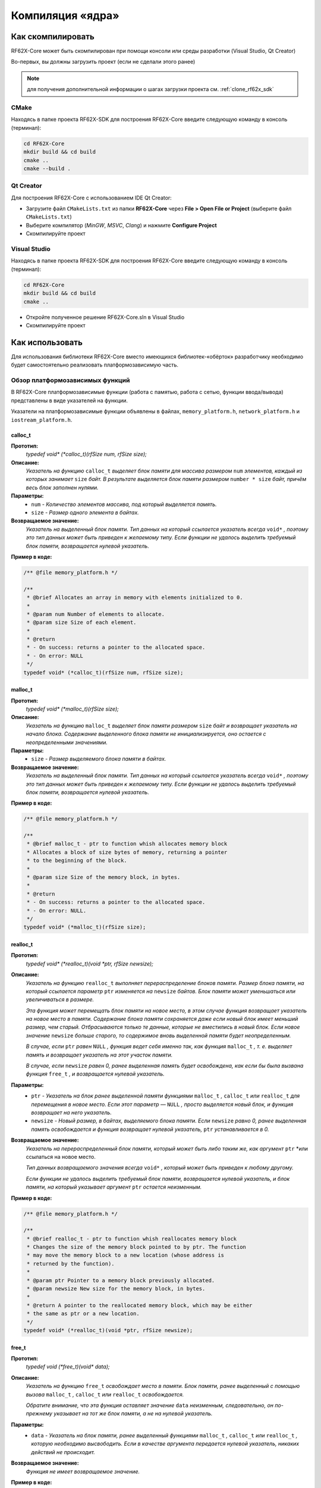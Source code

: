 .. _compilation_rf62x_core:

*******************************************************************************
Компиляция «ядра»
*******************************************************************************

.. _how_to_compile_rf62x_core:

Как скомпилировать
===============================================================================

RF62X-Core может быть скомпилирован при помощи консоли или среды разработки (Visual Studio, Qt Creator)

Во-первых, вы должны загрузить проект (если не сделали этого ранее)

.. note::
   для получения дополнительной информации о шагах загрузки проекта см. :ref:`clone_rf62x_sdk`

.. _how_to_compile_rf62x_core_cmake:

CMake
-------------------------------------------------------------------------------

Находясь в папке проекта RF62X-SDK для построения RF62X-Core 
введите следующую команду в консоль (терминал):

.. code-block:: bash

   cd RF62X-Core
   mkdir build && cd build
   cmake ..
   cmake --build .

.. _how_to_compile_rf62x_core_qt_creator:

Qt Creator
-------------------------------------------------------------------------------

Для построения RF62X-Core с использованием IDE Qt Creator: 

-  Загрузите файл ``CMakeLists.txt`` из папки **RF62X-Core** через 
   **File > Open File or Project** (выберите файл ``CMakeLists.txt``)
-  Выберите компилятор (*MinGW*, *MSVC*, *Clang*)
   и нажмите **Configure Project** 
-  Скомпилируйте проект

.. _how_to_compile_rf62x_core_vs:

Visual Studio
-------------------------------------------------------------------------------

Находясь в папке проекта RF62X-SDK для построения RF62X-Core  
введите следующую команду в консоль (терминал):

.. code-block:: bash

   cd RF62X-Core
   mkdir build && cd build
   cmake ..

-  Откройте полученное решение RF62X-Core.sln в Visual Studio
-  Скомпилируйте проект

.. _rf62x_core_description_how_to_use:

Как использовать
===============================================================================

Для использования библиотеки RF62X-Core вместо имеющихся библиотек-«обёрток» 
разработчику необходимо будет самостоятельно реализовать платформозависимую 
часть.

.. _rf62x_core_description_dependence:

Обзор платформозависимых функций
-------------------------------------------------------------------------------

В RF62X-Core платформозависимые функции (работа с памятью, работа с сетью, 
функции ввода/вывода) представлены в виде указателей на функции. 

Указатели на платформозависимые функции объявлены в файлах, 
``memory_platform.h``, ``network_platform.h`` и ``iostream_platform.h``.

**calloc_t**
^^^^^^^^^^^^^^^^^^^^^^^^^^^^^^^^^^^^^^^^^^^^^^^^^^^^^^^^^^^^^^^^^^^^^^^^^^^^^^^

**Прототип:**
   *typedef void\* (\*calloc_t)(rfSize num, rfSize size);*

**Описание:**
   *Указатель на функцию* ``calloc_t`` *выделяет блок памяти для массива размером* 
   ``num`` *элементов, каждый из которых занимает* ``size`` *байт. В результате* 
   *выделяется блок памяти размером* ``number * size`` *байт, причём весь* 
   *блок заполнен нулями.* 

**Параметры:**
   - ``num`` *- Количество элементов массива, под который выделяется память.*
   - ``size`` *- Размер одного элемента в байтах.*

**Возвращаемое значение:**
   *Указатель на выделенный блок памяти. Тип данных на который ссылается* 
   *указатель всегда* ``void*`` *, поэтому это тип данных может быть приведен* 
   *к желаемому типу. Если функции не удалось выделить требуемый блок* 
   *памяти, возвращается нулевой указатель.*

**Пример в коде:**

.. code-block:: cpp

   /** @file memory_platform.h */

   /**
    * @brief Allocates an array in memory with elements initialized to 0.
    *
    * @param num Number of elements to allocate.
    * @param size Size of each element.
    *
    * @return
    * - On success: returns a pointer to the allocated space.
    * - On error: NULL
    */
   typedef void* (*calloc_t)(rfSize num, rfSize size);


**malloc_t**
^^^^^^^^^^^^^^^^^^^^^^^^^^^^^^^^^^^^^^^^^^^^^^^^^^^^^^^^^^^^^^^^^^^^^^^^^^^^^^^

**Прототип:**
   *typedef void\* (\*malloc_t)(rfSize size);*

**Описание:**
   *Указатель на функцию* ``malloc_t`` *выделяет блок памяти размером* ``size`` 
   *байт и возвращает указатель на начало блока. Содержание выделенного блока* 
   *памяти не инициализируется, оно остается с неопределенными значениями.* 

**Параметры:**
   - ``size`` *- Размер выделяемого блока памяти в байтах.*

**Возвращаемое значение:**
   *Указатель на выделенный блок памяти. Тип данных на который ссылается* 
   *указатель всегда* ``void*`` *, поэтому это тип данных может быть приведен* 
   *к желаемому типу. Если функции не удалось выделить требуемый блок* 
   *памяти, возвращается нулевой указатель.*

**Пример в коде:**
   
.. code-block:: cpp

   /** @file memory_platform.h */

   /**
    * @brief malloc_t - ptr to function whish allocates memory block
    * Allocates a block of size bytes of memory, returning a pointer
    * to the beginning of the block.
    *
    * @param size Size of the memory block, in bytes.
    *
    * @return
    * - On success: returns a pointer to the allocated space.
    * - On error: NULL.
    */
   typedef void* (*malloc_t)(rfSize size);

**realloc_t**
^^^^^^^^^^^^^^^^^^^^^^^^^^^^^^^^^^^^^^^^^^^^^^^^^^^^^^^^^^^^^^^^^^^^^^^^^^^^^^^

**Прототип:**
   *typedef void\* (\*realloc_t)(void \*ptr, rfSize newsize);*

**Описание:**
   *Указатель на функцию* ``realloc_t`` *выполняет перераспределение блоков памяти.*
   *Размер блока памяти, на который ссылается параметр* ``ptr`` *изменяется на*
   ``newsize`` *байтов. Блок памяти может уменьшаться или увеличиваться в размере.*

   *Эта функция может перемещать блок памяти на новое место, в этом случае функция* 
   *возвращает указатель на новое место в памяти. Содержание блока памяти сохраняется* 
   *даже если новый блок имеет меньший размер, чем старый. Отбрасываются только те* 
   *данные, которые не вместились в новый блок. Если новое значение* ``newsize`` *больше* 
   *старого, то содержимое вновь выделенной памяти будет неопределенным.*
   
   *В случае, если* ``ptr`` *равен* ``NULL`` *, функция ведет себя именно так, как* 
   *функция* ``malloc_t`` *, т. е. выделяет память и возвращает указатель на этот* 
   *участок памяти.*
   
   *В случае, если* ``newsize`` *равен 0, ранее выделенная память будет освобождена,* 
   *как если бы была вызвана функция* ``free_t`` *, и возвращается нулевой указатель.* 

**Параметры:**
   - ``ptr`` *- Указатель на блок ранее выделенной памяти функциями* ``malloc_t`` 
     *,* ``calloc_t`` *или* ``realloc_t`` *для перемещения в новое место. Если этот* 
     *параметр —* ``NULL`` *, просто выделяется новый блок, и функция возвращает на* 
     *него указатель.*
   - ``newsize`` *- Новый размер, в байтах, выделяемого блока памяти. Если* ``newsize`` 
     *равно 0, ранее выделенная память освобождается и функция возвращает нулевой* 
     *указатель,* ``ptr`` *устанавливается в 0.*

**Возвращаемое значение:**
   *Указатель на перераспределенный блок памяти, который может быть либо таким же,* 
   *как аргумент* ``ptr`` *или ссылаться на новое место.

   *Тип данных возвращаемого значения всегда* ``void*`` *, который может быть приведен*
   *к любому другому.*

   *Если функции не удалось выделить требуемый блок памяти, возвращается нулевой* 
   *указатель, и блок памяти, на который указывает аргумент* ``ptr`` 
   *остается неизменным.*

**Пример в коде:**
   
.. code-block:: cpp

   /** @file memory_platform.h */

   /**
    * @brief realloc_t - ptr to function whish reallocates memory block
    * Changes the size of the memory block pointed to by ptr. The function 
    * may move the memory block to a new location (whose address is 
    * returned by the function).
    *
    * @param ptr Pointer to a memory block previously allocated.
    * @param newsize New size for the memory block, in bytes.
    * 
    * @return A pointer to the reallocated memory block, which may be either 
    * the same as ptr or a new location.
    */
   typedef void* (*realloc_t)(void *ptr, rfSize newsize);

**free_t**
^^^^^^^^^^^^^^^^^^^^^^^^^^^^^^^^^^^^^^^^^^^^^^^^^^^^^^^^^^^^^^^^^^^^^^^^^^^^^^^

**Прототип:**
   *typedef void (\*free_t)(void\* data);*

**Описание:**
   *Указатель на функцию* ``free_t`` *освобождает место в памяти. Блок памяти,* 
   *ранее выделенный с помощью вызова* ``malloc_t`` *,* ``calloc_t`` *или* 
   ``realloc_t`` *освобождается.* 

   *Обратите внимание, что эта функция оставляет значение* ``data`` *неизменным,* 
   *следовательно, он по-прежнему указывает на тот же блок памяти, а не на нулевой* 
   *указатель.*

**Параметры:**
   - ``data`` *- Указатель на блок памяти, ранее выделенный функциями* ``malloc_t`` 
     *,* ``calloc_t`` *или* ``realloc_t`` *, которую необходимо высвободить.* 
     *Если в качестве аргумента передается нулевой указатель, никаких действий* 
     *не происходит.*

**Возвращаемое значение:**
   *Функция не имеет возвращаемое значение.*

**Пример в коде:**

.. code-block:: cpp

   /** @file memory_platform.h */

   /**
    * @brief Deallocates or frees a memory block.
    *
    * @param data Previously allocated memory block to be freed.
    */
   typedef void (*free_t)(void* data);

**memset_t**
^^^^^^^^^^^^^^^^^^^^^^^^^^^^^^^^^^^^^^^^^^^^^^^^^^^^^^^^^^^^^^^^^^^^^^^^^^^^^^^

**Прототип:**
   *typedef void\* (\*memset_t)(void\* memptr, rfInt val, rfSize num);*

**Описание:**
   *Указатель на функцию* ``memset_t`` *заполняет* ``num`` *байтов блока памяти,* 
   *через указатель* ``memptr`` *. Код заполняемого символа передаётся в функцию* 
   *через параметр* ``val`` *.* 

**Параметры:**
   - ``memptr`` *- Указатель на блок памяти для заполнения.*
   - ``val`` *- Передается целое число, но функция заполняет блок памяти* 
     *символом, преобразуя это число в символ*
   - ``num`` *- Количество байт, которые необходимо заполнить указанным символом.*

**Возвращаемое значение:**
   *Функция возвращает указатель на блок памяти.*

**Пример в коде:**

.. code-block:: cpp

   /** @file memory_platform.h */

   /**
    * @brief memset_t - ptr to function whish fills block of memory
    * Sets the first num bytes of the block of memory pointed by ptr to the
    * specified value (interpreted as an unsigned rfChar).
    *
    * @param memptr Pointer to the block of memory to fill.
    * @param val Value to be set.
    * @param num Number of bytes to be set to the value.
    * rfSize is an unsigned rfIntegral type.
    *
    * @return ptr is returned.
    */
   typedef void* (*memset_t)(void* memptr, rfInt val, rfSize num);

**memcpy_t**
^^^^^^^^^^^^^^^^^^^^^^^^^^^^^^^^^^^^^^^^^^^^^^^^^^^^^^^^^^^^^^^^^^^^^^^^^^^^^^^

**Прототип:**
   *typedef void\* (\*memcpy_t)(void\* destination, const void\* source, rfSize num);*

**Описание:**
   *Указатель на функцию* ``memset_t`` *копирует* ``num`` *байтов первого блока* 
   *памяти, на который ссылается указатель* ``source`` *, во второй блок памяти,* 
   *на который ссылается указатель* ``destination`` *.* 

**Параметры:**
   - ``destination`` *- Указатель на блок памяти назначения (куда будут копироваться байты данных).*
   - ``source`` *- Указатель на блок памяти источник (т. е., откуда будут копироваться байты данных).* 
   - ``num`` *- Количество копируемых байтов.*

**Возвращаемое значение:**
   *Указатель на блок памяти назначения.*

**Пример в коде:**

.. code-block:: cpp

   /** @file memory_platform.h */

   /**
    * @brief memcpy_t - ptr to function whish copies block of memory
    * Copies the values of num bytes from the location pointed to by source
    * directly to the memory block pointed to by destination.
    *
    * @param destination Pointer to the destination array where the content is to
    * be copied, type-casted to a pointer of type void*.
    * @param source Pointer to the source of data to be copied, type-casted to a
    * pointer of type const void*.
    * @param num Number of bytes to copy. rfSize is an unsigned rfIntegral type.
    *
    * @return destination is returned.
    */
   typedef void* (*memcpy_t)(void* destination, const void* source, rfSize num);

**memcmp_t**
^^^^^^^^^^^^^^^^^^^^^^^^^^^^^^^^^^^^^^^^^^^^^^^^^^^^^^^^^^^^^^^^^^^^^^^^^^^^^^^

**Прототип:**
   *typedef rfInt (\*memcmp_t)(const void\* ptr1, const void\* ptr2, rfSize num );*

**Описание:**
   *Указатель на функцию* ``memcmp_t`` *сравнивает первые* ``num`` *байтов блока* 
   *памяти указателя* ``ptr1`` *с первыми* ``num`` *байтами блока памяти* ``ptr2`` *.*
   *Возвращаемое значение 0 если блоки равны, и значение отличное от 0, если  блоки не равны.* 

**Параметры:**
   - ``ptr1`` *- Указатель на первый блок памяти.*
   - ``ptr2`` *- Указатель на второй блок памяти.* 
   - ``num`` *- Количество байтов для сравнения.*

**Возвращаемое значение:**
   *Возвращает значение, информирующее о результате сравнения содержимого блоков памяти.*
   *Нулевое значение указывает, что содержимое обоих блоков памяти равны.* 
   *Значение больше нуля говорит о том, что первый блок памяти —* ``ptr1`` *больше,* 
   *чем блок памяти —* ``ptr2`` *, и значение меньше нуля свидетельствует об обратном*

**Пример в коде:**

.. code-block:: cpp

   /** @file memory_platform.h */

   /**
    * @brief memcmp_t - ptr to function whish compare two blocks of memory
    * Compares the first num bytes of the block of memory pointed by ptr1 to the
    * first num bytes pointed by ptr2, returning zero if they all match or a 
    * value different from zero representing which is greater if they do not.
    *
    * @param ptr1 Pointer to block of memory.
    * @param ptr2 Pointer to block of memory.
    * @param num Number of bytes to compare.
    *
    * @return
    * 0 - if the contents of both memory blocks are equal,
    * <0 - if the first byte that does not match in both memory blocks has a 
    * lower value in ptr1 than in ptr2.
    * >0 - if the first byte that does not match in both memory blocks has a
    * greater value in ptr1 than in ptr2.
    */
   typedef rfInt (*memcmp_t)(const void* ptr1, const void* ptr2, rfSize num);

**hton_long_t, ntoh_long_t, hton_short_t, ntoh_short_t**
^^^^^^^^^^^^^^^^^^^^^^^^^^^^^^^^^^^^^^^^^^^^^^^^^^^^^^^^^^^^^^^^^^^^^^^^^^^^^^^

**Прототип:**
   - *typedef rfUint32 (\*hton_long_t) (rfUint32 hostlong);*
   - *typedef rfUint32 (\*ntoh_long_t) (rfUint32 netlong);*
   - *typedef rfUint16 (\*hton_short_t)(rfUint16 hostshort);*
   - *typedef rfUint16 (\*ntoh_short_t)(rfUint16 netshort);*

**Описание:**
   *Указатели на функции* ``hton_long_t`` *,* ``ntoh_long_t`` *,* ``hton_short_t``
   *,* ``ntoh_short_t`` *необходимы для преобразования многобайтовых*
   *целочисленных типов из байтового порядка хоста в сетевой порядок байтов и* 
   *наоборот.* 

**Параметры:**
   - ``hostlong/hostshort`` *- 32/16-битное число в байтовом порядке хоста.*
   - ``netlong/netshort`` *- 32/16-битное число в сетевом порядке байтов.* 

**Возвращаемое значение:**
   *Функция возвращает значение в сетевом/обратном порядке байтов.*

**Пример в коде:**

.. code-block:: cpp

   /** @file network_platform.h */

   /**
    * @brief The hton_long_t function converts a u_long from host to network byte
    * order (which is big-endian).
    *
    * @param hostlong A 32-bit number in host byte order.
    *
    * @return The function returns the value in network byte order.
    */
   typedef rfUint32 (*hton_long_t) (rfUint32 hostlong);      

   /**
    * @brief The ntoh_long_t function converts a u_long from network order to 
    * host byte order (which is little-endian on rfIntel processors).
    *
    * @param netlong A 32-bit number in network byte order.
    *
    * @return: The function returns the value supplied in the netlong parameter
    * with the byte order reversed.
    */
   typedef rfUint32 (*ntoh_long_t) (rfUint32 netlong);

   /**
    * @brief The hton_short_t function converts a u_short from host to network
    * byte order (which is big-endian).
    *
    * @param hostlong A 16-bit number in host byte order.
    *
    * @return The modbusHtoN_short_t function returns the value in network
    * byte order.
    */
   typedef rfUint16 (*hton_short_t)(rfUint16 hostshort);

   /**
    * @brief The ntoh_short_t function converts a u_short from network byte order
    * to host byte order
    *
    * @param netshort A 16-bit number in network byte order.
    *
    * @return The function returns the value in host byte order.
    */
   typedef rfUint16 (*ntoh_short_t)(rfUint16 netshort);


**create_udp_socket_t**
^^^^^^^^^^^^^^^^^^^^^^^^^^^^^^^^^^^^^^^^^^^^^^^^^^^^^^^^^^^^^^^^^^^^^^^^^^^^^^^

**Прототип:**
   *typedef void\* (\*create_udp_socket_t)();*

**Описание:**
   *Указатель на функцию* ``create_udp_socket_t`` *создает несвязанный UDP сокет* 

**Возвращаемое значение:**
   *После успешного завершения* ``create_udp_socket_t`` *должен вернуть указатель* 
   *на дескриптор сокета. В противном случае должно быть возвращено значение* 
   ``NULL`` *и вызвана ​​ошибка создания сокета.*

**Пример в коде:**

.. code-block:: cpp

   /** @file network_platform.h */

   /**
    * @brief Pointer to UDP socket creation function
    *
    * @param af The address family specification.
    * @param type The type specification for the new socket.
    * @param protocol The protocol to be used.
    *
    * @return
    * - On success: A descriptor referencing the new socket
    * - On error: NULL
    */
   typedef void* (*create_udp_socket_t)();


**set_broadcast_socket_option_t, set_reuseaddr_socket_option_t, set_socket_recv_timeout_t**
^^^^^^^^^^^^^^^^^^^^^^^^^^^^^^^^^^^^^^^^^^^^^^^^^^^^^^^^^^^^^^^^^^^^^^^^^^^^^^^

**Прототип:**
   - *typedef rfInt8 (\*set_broadcast_socket_option_t)(void\* socket);*
   - *typedef rfInt8 (\*set_reuseaddr_socket_option_t)(void\* socket);*
   - *typedef rfInt8 (\*set_socket_recv_timeout_t)(void\* socket, rfInt32 msec);*

**Описание:**
   *Указатели на функции* ``set_broadcast_socket_option_t`` *,* 
   ``set_reuseaddr_socket_option_t`` *,* ``set_socket_recv_timeout_t`` *,* 
   *необходимы для вкючение в UDP сокетах таких сетевых настроек как:*
   *broadcast (позволяет отправлять или получать широковещательные пакеты),*
   *reuseaddr (позволяет сокету принудительно связываться с портом, используемым* 
   *другим сокетом), recv_timeout (время, в течение которого сокет ожидает,* 
   *пока данные станут доступными для чтения).*

**Параметры:**
   - ``socket`` *- Указатель дескриптора сокета*
   - ``msec`` *(только для set_socket_recv_timeout_t) - Время ожидания в миллисекундах.* 

**Возвращаемое значение:**
   *После успешного завершения везвращается 0. В противном случае должно быть* 
   *возвращено значение -1.*

**Пример в коде:**
   
.. code-block:: cpp

   /** @file network_platform.h */

   /**
    * @brief Pointer to the function that sets a broadcast socket option.
    *
    * @param socket A descriptor that identifies a socket.
    *
    * @return
    * - On success: 0
    * - On error: -1
    */
   typedef rfInt8 (*set_broadcast_socket_option_t)(void* socket);

   /**
    * @brief Pointer to the function that sets a reuseaddr socket option.
    *
    * @param socket A descriptor that identifies a socket.
    *
    * @return
    * - On success: 0
    * - On error: -1
    */
   typedef rfInt8 (*set_reuseaddr_socket_option_t)(void* socket);

   /**
    * @brief Pointer to the function that sets a timeout for socket receive.
    *
    * @param socket A descriptor that identifies a socket.
    * @param msec The timeout in millisec.
    *
    * @return
    * - On success: 0
    * - On error: -1
    */
   typedef rfInt8 (*set_socket_recv_timeout_t)(void* socket, rfInt32 msec);

**set_socket_option_t**
^^^^^^^^^^^^^^^^^^^^^^^^^^^^^^^^^^^^^^^^^^^^^^^^^^^^^^^^^^^^^^^^^^^^^^^^^^^^^^^

**Прототип:**
   *typedef rfInt8 (\*set_socket_option_t)(void\* socket, rfInt32 level, rfInt32 optname, const rfChar\* optval, rfInt32 optlen);*

**Описание:**
   *Указатель на функцию* ``set_socket_option_t`` *устанавливает параметр сокета.* 

**Параметры:**
   - ``socket`` *- Указатель дескриптора сокета*
   - ``level`` *- Уровень, на котором определена опция (например, SOL_SOCKET).* 
   - ``optname`` *- Параметр сокета, для которого должно быть установлено значение (например, SO_BROADCAST)*
   - ``optval`` *- Указатель на буфер, в котором указано значение запрошенной опции.*
   - ``optlen`` *- Размер в байтах буфера, на который указывает параметр* ``optval``

**Возвращаемое значение:**
   *Если ошибок не происходит,* ``set_socket_option_t`` *возвращает ноль.*
   *В противном случае возвращается значение* ``RF_SOCKET_ERROR``

**Пример в коде:**
   
.. code-block:: cpp

   /** @file network_platform.h */

   /**
    * @brief Pointer to the function that sets a socket option.
    *
    * @param socket A descriptor that identifies a socket.
    * @param level The level at which the option is defined.
    * @param optname The socket option for which the value is to be set.
    * @param optval A pointer to the buffer in which the value for the requested
    * option is specified.
    * @param optlen The size, in bytes, of the buffer pointed to by the optval
    * parameter.
    *
    * @return
    * - On success: 0
    * - On error: -1
    */
   typedef rfInt8 (*set_socket_option_t)(
           void* socket, rfInt32 level, rfInt32 optname,
           const rfChar* optval, rfInt32 optlen);

**socket_connect_t**
^^^^^^^^^^^^^^^^^^^^^^^^^^^^^^^^^^^^^^^^^^^^^^^^^^^^^^^^^^^^^^^^^^^^^^^^^^^^^^^

**Прототип:**
   *typedef rfInt8 (\*socket_connect_t)(void\* socket, rfUint32 dst_ip_addr, rfUint16 dst_port);*

**Описание:**
   *Указатель на функцию* ``socket_connect_t`` *устанавливает соединение с* 
   *указанным сокетом.* 

**Параметры:**
   - ``socket`` *- Указатель дескриптора сокета*
   - ``dst_ip_addr`` *- IP-адрес назначения, с которым должно быть установлено соединение.* 
   - ``dst_port`` *- Порт назначения, к которому должно быть установлено соединение.*

**Возвращаемое значение:**
   *Если ошибок не происходит,* ``socket_connect_t`` *возвращает ноль.*
   *В противном случае возвращается значение* ``RF_SOCKET_ERROR``

**Пример в коде:**
   
.. code-block:: cpp

   /** @file network_platform.h */

   /**
    * @brief Pointer to the function that establishes a connection to a
    * specified socket
    *
    * @param socket A descriptor identifying an unconnected socket.
    * @param dst_ip_addr Destination IP Addr to which the connection should be
    * established.
    * @param dst_port Destination port to which the connection should be
    * established.
    *
    * @return
    * - On success: 0
    * - On error: -1
    */
   typedef rfInt8 (*socket_connect_t)(
           void* socket, rfUint32 dst_ip_addr, rfUint16 dst_port);

**socket_bind_t**
^^^^^^^^^^^^^^^^^^^^^^^^^^^^^^^^^^^^^^^^^^^^^^^^^^^^^^^^^^^^^^^^^^^^^^^^^^^^^^^

**Прототип:**
   *typedef rfInt (\*socket_bind_t)(void\* socket, rfUint32 host_ip_addr, rfUint16 host_port);*

**Описание:**
   *Указатель на функцию* ``socket_bind_t`` *связывает локальный адрес с сокетом.* 

**Параметры:**
   - ``socket`` *- Указатель дескриптора сокета*
   - ``dst_ip_addr`` *- IP-адрес, с которым должен быть связан сокет.* 
   - ``dst_port`` *- Порт, с которым должен быть связан сокет.*

**Возвращаемое значение:**
   *Если ошибок не происходит,* ``socket_bind_t`` *возвращает ноль.*
   *В противном случае возвращается значение* ``RF_SOCKET_ERROR``

**Пример в коде:**
   
.. code-block:: cpp

   /** @file network_platform.h */

   /**
    * @brief Pointer to the function that associates a local address with 
    * a socket.
    *
    * @param socket A descriptor identifying an unconnected socket.
    * @param host_ip_addr Host IP Addr to which the connection should be bind.
    * @param host_port Host port to which the connection should be bind.
    *
    * @return
    * - On success: 0
    * - On error: -1
    */
   typedef rfInt (*socket_bind_t)(
           void* socket, rfUint32 host_ip_addr, rfUint16 host_port);

**socket_listen_t**
^^^^^^^^^^^^^^^^^^^^^^^^^^^^^^^^^^^^^^^^^^^^^^^^^^^^^^^^^^^^^^^^^^^^^^^^^^^^^^^

**Прототип:**
   *typedef rfInt8 (\*socket_listen_t)(void\* socket, rfInt32 backlog);*

**Описание:**
   *Указатель на функцию* ``socket_listen_t`` *переводит сокет в состояние, в* 
   *котором он ожидает входящее соединения.* 

**Параметры:**
   - ``socket`` *- Указатель дескриптора сокета*
   - ``backlog`` *- Максимальная длина очереди ожидающих подключений.* 

**Возвращаемое значение:**
   *Если ошибок не происходит,* ``socket_listen_t`` *возвращает ноль.*
   *В противном случае возвращается значение* ``RF_SOCKET_ERROR``

**Пример в коде:**
   
.. code-block:: cpp

   /** @file network_platform.h */

   /** @brief Pointer to the function that places a socket in a state in which
    * it is listening for an incoming connection.
    *
    * @param socket A descriptor identifying a bound, unconnected socket.
    * @param backlog The maximum length of the queue of pending connections.
    *
    * @return
    * - On success: 0
    * - On error: -1
    */
   typedef rfInt8 (*socket_listen_t)(void* socket, rfInt32 backlog);   

**socket_accept_t**
^^^^^^^^^^^^^^^^^^^^^^^^^^^^^^^^^^^^^^^^^^^^^^^^^^^^^^^^^^^^^^^^^^^^^^^^^^^^^^^

**Прототип:**
   *typedef void\* (\*socket_accept_t)(void\* socket, rfUint32\* srs_ip_addr, rfUint16\* srs_port);*

**Описание:**
   *Указатель на функцию* ``socket_accept_t`` *разрешает попытку входящего* 
   *подключения к сокету.* 

**Параметры:**
   - ``socket`` *- Указатель дескриптора сокета*
   - ``srs_ip_addr`` *- Указатель на IP-адрес входящего соединения.* 
   - ``srs_port`` *- Указатель на порт входящего соединения.* 

**Возвращаемое значение:**
   *Если ошибок не происходит,* ``socket_accept_t`` *возвращает указатель на* 
   *дескриптор принятого сокета. В противном случае возвращается нулевой указатель.*

**Пример в коде:**
   
.. code-block:: cpp

   /** @file network_platform.h */

   /**
    * @brief Pointer to the function that permits an incoming connection attempt
    * on a socket.
    *
    * @param socket A descriptor that identifies a socket that has been placed in
    * a listening state with the modbusSocketListen_t function.
    * The connection is actually made with the socket that is returned by accept.
    * @param srs_ip_addr Pointer to the IP address of the incoming connection.
    * @param srs_port Pointer to the port of the incoming connection.
    *
    * @return
    * - On success: value is a handle for the socket
    * - On error : NULL
    */
   typedef void* (*socket_accept_t)(
           void* socket, rfUint32* srs_ip_addr, rfUint16* srs_port);

**close_socket_t**
^^^^^^^^^^^^^^^^^^^^^^^^^^^^^^^^^^^^^^^^^^^^^^^^^^^^^^^^^^^^^^^^^^^^^^^^^^^^^^^

**Прототип:**
   *typedef rfInt8 (\*close_socket_t)(void\* socket);*

**Описание:**
   *Указатель на функцию* ``close_socket_t`` *закрывает существующий сокет.* 

**Параметры:**
   - ``socket`` *- Указатель дескриптора сокета*

**Возвращаемое значение:**
   *Если ошибок не происходит,* ``close_socket_t`` *возвращает ноль.*
   *В противном случае возвращается значение* ``RF_SOCKET_ERROR``

**Пример в коде:**
   
.. code-block:: cpp

   /** @file network_platform.h */

   /**
    * @brief Pointer to the function that closes an existing socket.
    *
    * @param socket A descriptor identifying the socket to close.
    *
    * @return
    * - On success: 0
    * - On error: -1
    */
   typedef rfInt8 (*close_socket_t)(void* socket);   

**send_tcp_data_t**
^^^^^^^^^^^^^^^^^^^^^^^^^^^^^^^^^^^^^^^^^^^^^^^^^^^^^^^^^^^^^^^^^^^^^^^^^^^^^^^

**Прототип:**
   *typedef rfInt (\*send_tcp_data_t)(void\* socket, const void \*buf, rfSize len);*

**Описание:**
   *Указатель на функцию* ``send_tcp_data_t`` *отправляет данные в подключенный TCP сокет.* 

**Параметры:**
   - ``socket`` *- Указатель дескриптора сокета*
   - ``buf`` *- Указатель на буфер, содержащий данные для передачи.*
   - ``len`` *- Длина в байтах данных в буфере, на который указывает параметр* ``buf``

**Возвращаемое значение:**
   *Если ошибок не происходит,* ``send_tcp_data_t`` *возвращает общее количество*
   *отправленных байтов, которое может быть меньше количества, запрошенного*
   *для отправки в параметре* ``len`` *. В противном случае возвращается значение -1.*

**Пример в коде:**
   
.. code-block:: cpp

   /** @file network_platform.h */

   /**
    * @brief Pointer to the send function that sends data on a TCP 
    * connected socket.
    *
    * @param socket A descriptor identifying a connected socket.
    * @param buf A pointer to a buffer containing the data to be transmitted.
    * @param len The length, in bytes, of the data in buffer pointed to by the
    * buf parameter.
    *
    * @return
    * - On success: the total number of bytes sent, which can be less than the
    * number requested to be sent in the len parameter.
    * - On error: -1
    */
   typedef rfInt (*send_tcp_data_t)(void* socket, const void *buf, rfSize len);

**send_udp_data_t**
^^^^^^^^^^^^^^^^^^^^^^^^^^^^^^^^^^^^^^^^^^^^^^^^^^^^^^^^^^^^^^^^^^^^^^^^^^^^^^^

**Прототип:**
   *typedef rfInt (\*send_udp_data_t)(void\* socket, const void \*data, rfSize len, rfUint32 dest_ip_addr, rfUint16 dest_port);*

**Описание:**
   *Указатель на функцию* ``send_udp_data_t`` *отправляет данные по UDP в*
   *определенное место назначения.* 

**Параметры:**
   - ``socket`` *- Указатель дескриптора сокета*
   - ``data`` *- Указатель на буфер, содержащий данные для передачи.*
   - ``len`` *- Длина в байтах данных в буфере, на который указывает параметр* ``data``
   - ``dest_ip_addr`` *- IP-адрес, на который данные должны быть отправлены.* 
   - ``dest_port`` *- Порт, на который данные должны быть отправлены.*

**Возвращаемое значение:**
   *Если ошибок не происходит,* ``send_udp_data_t`` *возвращает общее количество*
   *отправленных байтов, которое может быть меньше количества, запрошенного*
   *для отправки в параметре* ``len`` *. В противном случае возвращается значение -1.*

**Пример в коде:**
   
.. code-block:: cpp

   /** @file network_platform.h */

   /**
    * @brief Pointer to the send function that sends data on a UDP socket
    *
    * @param socket A descriptor identifying a socket.
    * @param buf A pointer to a buffer containing the message to be sent.
    * @param len The size of the message in bytes.
    * @param dest_addr Points to a sockaddr_in structure containing the
    * destination address.
    * @param addrlen Specifies the length of the sockaddr_in structure pointed
    * to by the dest_addr argument.
    *
    * @return
    * - On success: the total number of bytes sent, which can be less than
    * the number requested to be sent in the len parameter
    * - On error: -1
    */
   typedef rfInt (*send_udp_data_t)(
           void* socket, const void *data, rfSize len,
           rfUint32 dest_ip_addr, rfUint16 dest_port);   

**recv_data_from_t**
^^^^^^^^^^^^^^^^^^^^^^^^^^^^^^^^^^^^^^^^^^^^^^^^^^^^^^^^^^^^^^^^^^^^^^^^^^^^^^^

**Прототип:**
   *typedef rfInt (\*recv_data_from_t)(void\* socket, void \*buf, rfSize len, rfUint32\* srs_ip_addr, rfUint16\* srs_port);*

**Описание:**
   *Указатель на функцию* ``recv_data_from_t`` *получает данные из сокета и*
   *адрес отправителя.* 

**Параметры:**
   - ``socket`` *- Указатель дескриптора сокета*
   - ``buf`` *- Указатель на буфер для приема входящих данных*
   - ``len`` *- Длина в байтах буфера, на который указывает параметр* ``buf`` 
   - ``srs_ip_addr`` *- Указатель на IP-адрес из которого были получены данные* 
   - ``srs_port`` *- Указатель на порт из которого были получены данные*

**Возвращаемое значение:**
   *Если ошибок не происходит,* ``recv_data_from_t`` *возвращает общее количество*
   *принятых байтов. В противном случае возвращается значение -1.*

**Пример в коде:**
   
.. code-block:: cpp

   /** @file network_platform.h */

   /**
    * @brief Pointer to the function that receive message from socket and capture
    * address of sender.
    *
    * @param socket Specifies a socket descriptor from which data should
    * be received.
    * @param buf Specifies the buffer in which to place the message.
    * @param len Specifies the length of the buffer area.
    * @param srs_ip_addr Pointer to the IP address from which the data 
    * was received.
    * @param srs_port Pointer to the port from which the data was received.
    *
    * @return
    * - On success: the number of bytes received
    * - On error: -1
    */
   typedef rfInt (*recv_data_from_t)(
           void* socket, void *buf, rfSize len,
           rfUint32* srs_ip_addr, rfUint16* srs_port);

**recv_data_t**
^^^^^^^^^^^^^^^^^^^^^^^^^^^^^^^^^^^^^^^^^^^^^^^^^^^^^^^^^^^^^^^^^^^^^^^^^^^^^^^

**Прототип:**
   *typedef rfInt (\*recv_data_t)(void\* socket, void \*buf, rfSize len);*

**Описание:**
   *Указатель на функцию* ``recv_data_t`` *получает данные от подключенного*
   *сокета или привязанного сокета без установления соединения.* 

**Параметры:**
   - ``socket`` *- Указатель дескриптора сокета*
   - ``buf`` *- Указатель на буфер для приема входящих данных*
   - ``len`` *- Длина в байтах буфера, на который указывает параметр* ``buf``

**Возвращаемое значение:**
   *Если ошибок не происходит,* ``recv_data_t`` *возвращает общее количество*
   *принятых байтов. В противном случае возвращается значение -1.*

**Пример в коде:**
   
.. code-block:: cpp

   /** @file network_platform.h */

   /**
    * @brief Pointer to the function that receive message from socket and capture
    * address of sender.
    *
    * @param sockfd Specifies a socket descriptor from which data 
    * should be received.
    * @param buf Specifies the buffer in which to place the message.
    * @param len Specifies the length of the buffer area.
    *
    * @return
    * - On success: the number of bytes received
    * - On error: -1
    */
   typedef rfInt (*recv_data_t)(void* socket, void *buf, rfSize len);

**trace_info_t, trace_warning_t, trace_error_t**
^^^^^^^^^^^^^^^^^^^^^^^^^^^^^^^^^^^^^^^^^^^^^^^^^^^^^^^^^^^^^^^^^^^^^^^^^^^^^^^

**Прототип:**
   - *typedef rfInt(\*trace_info_t)(const rfChar\* msg, ...);*
   - *typedef rfInt(\*trace_warning_t)(const rfChar\* msg, ...);*
   - *typedef rfInt(\*trace_error_t)(const rfChar\* msg, ...);*

**Описание:**
   *Указатели на функции* ``trace_info_t`` *,* 
   ``trace_warning_t`` *и* ``trace_error_t`` *,* 
   *необходимы для вывода как информационных сообщений, так и сообщений о* 
   *предупреждениях и ошибках.*

**Параметры:**
   - ``msg`` *- Указатель на строку, содержащую текст для вывода*
   - ``...`` *(дополнительные аргументы) - В зависимости от формата строки,*
     *функция может ожидать последовательность дополнительных аргументов.* 

**Возвращаемое значение:**
   *В случае успеха возвращается общее количество написанных символов*

**Пример в коде:**

.. code-block:: cpp

   /** @file iostream_platform.h */

   /**
    * @brief Method for outputting debugging information
    *
    * @param msg Pointer to a string containing the text to be output
    * @param ...(additional arguments) Depending on the format string, 
    * the function may expect a sequence of additional arguments
    *
    * @return On success, the total number of characters written is returned.
    */
   typedef rfInt(*trace_info_t)(const rfChar* msg, ...);

   /**
    * @brief Method for outputting alert information
    *
    * @param msg Pointer to a string containing the text to be output
    * @param ...(additional arguments) Depending on the format string, 
    * the function may expect a sequence of additional arguments
    *
    * @return On success, the total number of characters written is returned.
    */
   typedef rfInt(*trace_warning_t)(const rfChar* msg, ...);

   /**
    * @brief Method for outputting error information
    *
    * @param msg Pointer to a string containing the text to be output
    * @param ...(additional arguments) Depending on the format string, 
    * the function may expect a sequence of additional arguments
    *
    * @return On success, the total number of characters written is returned.
    */
   typedef rfInt(*trace_error_t)(const rfChar* msg, ...);


Запуск «ядра»
-------------------------------------------------------------------------------

После реализации всех платформозависимых функций разработчику необходимо проинициализировать 
следующие структуры ``iostream_platform_dependent_methods_t``, ``memory_platform_dependent_methods_t`` 
и ``network_platform_dependent_methods_t`` 

**Пример в коде:**

.. code-block:: cpp

   /** @file iostream_platform.h */

   /**
    * @brief Structure with user-provided iostream platform-specific methods
    */
   typedef struct
   {
      trace_info_t trace_info;
      trace_warning_t trace_warning;
      trace_error_t trace_error;
   }iostream_platform_dependent_methods_t;
   extern iostream_platform_dependent_methods_t iostream_platform;


   /** @file memory_platform.h */

   /**
    * @brief Structure with user-provided memory platform-specific methods
    */
   typedef struct
   {
      calloc_t rf_calloc;
      malloc_t rf_malloc;
      realloc_t rf_realloc;
      free_t rf_free;

      memset_t rf_memset;
      memcpy_t rf_memcpy;
      memcmp_t rf_memcmp;

   }memory_platform_dependent_methods_t;
   extern memory_platform_dependent_methods_t memory_platform;


      /** @file memory_platform.h */

   /**
    * @brief Structure with user-provided network platform-specific methods
    */
   typedef struct
   {
      hton_long_t hton_long;
      ntoh_long_t ntoh_long;
      hton_short_t hton_short;
      ntoh_short_t ntoh_short;

      create_udp_socket_t create_udp_socket;
      set_broadcast_socket_option_t set_broadcast_socket_option;
      set_reuseaddr_socket_option_t set_reuseaddr_socket_option;
      set_socket_option_t set_socket_option;
      set_socket_recv_timeout_t set_socket_recv_timeout;
      socket_connect_t socket_connect;
      socket_bind_t socket_bind;
      socket_listen_t socket_listen;
      socket_accept_t  socket_accept;
      close_socket_t close_socket;

      send_tcp_data_t send_tcp_data;
      send_udp_data_t send_udp_data;

      recv_data_from_t recv_data_from;
      recv_data_t recv_data;
   }network_platform_dependent_methods_t;

   typedef struct
   {
      rfUint32 host_ip_addr;
      rfUint32 host_mask;
   }network_platform_dependent_settings_t;

   typedef struct
   {
      network_platform_dependent_methods_t network_methods;
      network_platform_dependent_settings_t network_settings;
   }network_platform_t;
   extern network_platform_t network_platform;   

Инициализация данных структур производится путем присваивания указателей на реализованные 
платформозависимые функции, а адреса проинициализированных экземпляров структур передаются в метод 
``init_platform_dependent_methods`` для инициализации кросс-платформенной части «ядра».

**Пример в коде:**
   
.. code-block:: cpp

   /** @file rf62X_core.h */

   /**
    * @brief Init platform dependent methods and settings
    *
    * @param memory_methods Structure with platform-specific methods 
    * for work with memory
    * @param iostream_methods Structure with platform-specific methods 
    * for work with iostream
    * @param network_methods Structure with platform-specific methods 
    * for work with network
    * @param adapter_settings Structure with adapter settings
    */
   API_EXPORT void init_platform_dependent_methods(
            memory_platform_dependent_methods_t* memory_methods,
            iostream_platform_dependent_methods_t* iostream_methods,
            network_platform_dependent_methods_t* network_methods,
            network_platform_dependent_settings_t* adapter_settings);   